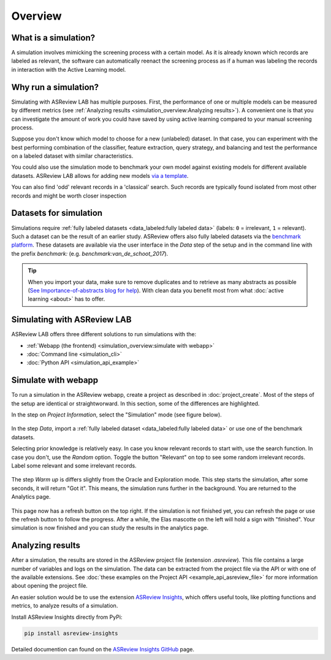 Overview
========

What is a simulation?
---------------------

A simulation involves mimicking the screening process with a certain model. As
it is already known which records are labeled as relevant, the software can
automatically reenact the screening process as if a human was labeling the
records in interaction with the Active Learning model.

Why run a simulation?
---------------------

Simulating with ASReview LAB has multiple purposes. First, the performance of
one or multiple models can be measured by different metrics (see :ref:`Analyzing results <simulation_overview:Analyzing results>`). A convenient one
is that you can investigate the amount of work you could have saved by using
active learning compared to your manual screening process.

Suppose you don't know which model to choose for a new (unlabeled) dataset. In
that case, you can experiment with the best performing combination of the
classifier, feature extraction, query strategy, and balancing and test the
performance on a labeled dataset with similar characteristics.

You could also use the simulation mode to benchmark your own model against
existing models for different available datasets. ASReview LAB allows for adding
new models `via a template
<https://github.com/asreview/template-extension-new-model>`_.

You can also find 'odd' relevant records in a 'classical' search. Such records
are typically found isolated from most other records and might be worth closer
inspection

Datasets for simulation
-----------------------

Simulations require :ref:`fully labeled datasets <data_labeled:fully labeled data>` (labels: ``0`` = irrelevant, ``1`` = relevant). Such a dataset can be the result of an earlier study. ASReview offers also fully labeled datasets via the `benchmark platform <https://github.com/asreview/systematic-review-datasets>`_. These datasets are available via the user interface in the *Data* step of the setup and in the command line with the prefix `benchmark:` (e.g. `benchmark:van_de_schoot_2017`).

.. tip::

    When you import your data, make sure to remove duplicates and to retrieve
    as many abstracts as possible (`See Importance-of-abstracts blog for help
    <https://asreview.ai/blog/the-importance-of-abstracts/>`_). With clean data you
    benefit most from what :doc:`active learning <about>`
    has to offer.

Simulating with ASReview LAB
----------------------------

ASReview LAB offers three different solutions to run simulations with the:

- :ref:`Webapp (the frontend) <simulation_overview:simulate with webapp>`
- :doc:`Command line <simulation_cli>`
- :doc:`Python API <simulation_api_example>`

Simulate with webapp
--------------------

To run a simulation in the ASReview webapp, create a project as described in
:doc:`project_create`. Most of the steps of the setup are identical or
straightworward. In this section, some of the differences are highlighted.

In the step on *Project Information*, select the "Simulation"
mode (see figure below).

.. figure:: ../images/setup_project_info_simulate.png
   :alt: ASReview LAB simulate option

In the step *Data*, import a :ref:`fully labeled dataset <data_labeled:fully labeled data>`
or use one of the benchmark datasets.

Selecting prior knowledge is relatively easy. In case you know relevant
records to start with, use the search function. In case you don't, use the
*Random* option. Toggle the button "Relevant" on top to see some random
irrelevant records. Label some relevant and some irrelevant records.

.. figure:: ../images/setup_prior_knowledge_random_simulate.png
   :alt: ASReview LAB Prior selection for simulation study

The step *Warm up* is differs slightly from the Oracle and Exploration mode.
This step starts the simulation, after some seconds, it will return "Got it".
This means, the simulation runs further in the background. You are returned to
the Analytics page.

.. figure:: ../images/setup_warmup_simulate_background.png
   :alt: ASReview LAB simulation runs in background

This page now has a refresh button on the top right. If the simulation is not
finished yet, you can refresh the page or use the refresh button to follow the
progress. After a while, the Elas mascotte on the left will hold a sign with
"finished". Your simulation is now finished and you can study the results in
the analytics page.


Analyzing results
-----------------

After a simulation, the results are stored in the ASReview project file
(extension `.asreview`). This file contains a large number of variables and
logs on the simulation. The data can be extracted from the project file via the API or with one of the available extensions. See :doc:`these examples on the Project API <example_api_asreview_file>` for more information about opening the project file. 

An easier solution would be to use the extension `ASReview Insights <https://github.com/asreview/asreview-insights>`_, which offers useful tools,
like plotting functions and metrics, to analyze results of a simulation.

Install ASReview Insights directly from PyPi:

.. code-block:: bash

	pip install asreview-insights

Detailed documention can found on the `ASReview Insights GitHub <https://github.com/asreview/asreview-insights>`_ page.

